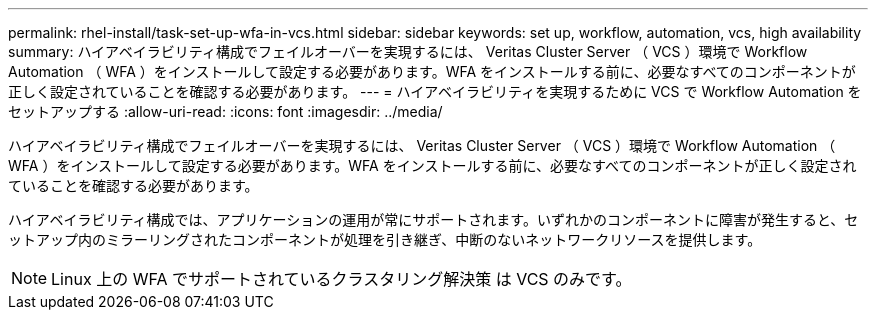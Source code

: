 ---
permalink: rhel-install/task-set-up-wfa-in-vcs.html 
sidebar: sidebar 
keywords: set up, workflow, automation, vcs, high availability 
summary: ハイアベイラビリティ構成でフェイルオーバーを実現するには、 Veritas Cluster Server （ VCS ）環境で Workflow Automation （ WFA ）をインストールして設定する必要があります。WFA をインストールする前に、必要なすべてのコンポーネントが正しく設定されていることを確認する必要があります。 
---
= ハイアベイラビリティを実現するために VCS で Workflow Automation をセットアップする
:allow-uri-read: 
:icons: font
:imagesdir: ../media/


[role="lead"]
ハイアベイラビリティ構成でフェイルオーバーを実現するには、 Veritas Cluster Server （ VCS ）環境で Workflow Automation （ WFA ）をインストールして設定する必要があります。WFA をインストールする前に、必要なすべてのコンポーネントが正しく設定されていることを確認する必要があります。

ハイアベイラビリティ構成では、アプリケーションの運用が常にサポートされます。いずれかのコンポーネントに障害が発生すると、セットアップ内のミラーリングされたコンポーネントが処理を引き継ぎ、中断のないネットワークリソースを提供します。


NOTE: Linux 上の WFA でサポートされているクラスタリング解決策 は VCS のみです。
